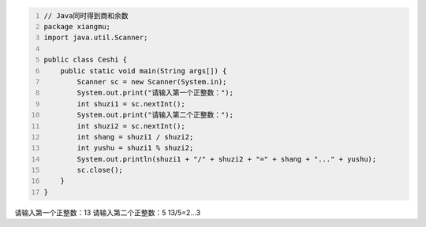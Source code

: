 .. title: Java代码案例——同时得到商和余数
.. slug: javadai-ma-an-li-tong-shi-de-dao-shang-he-yu-shu
.. date: 2022-11-01 10:23:45 UTC+08:00
.. tags: Java代码案例
.. category: Java
.. link: 
.. description: 
.. type: text


.. code-block:: java
    :number-lines:

    // Java同时得到商和余数
    package xiangmu;
    import java.util.Scanner;

    public class Ceshi {
        public static void main(String args[]) {
            Scanner sc = new Scanner(System.in);
            System.out.print("请输入第一个正整数：");
            int shuzi1 = sc.nextInt();
            System.out.print("请输入第二个正整数：");
            int shuzi2 = sc.nextInt();
            int shang = shuzi1 / shuzi2;
            int yushu = shuzi1 % shuzi2;
            System.out.println(shuzi1 + "/" + shuzi2 + "=" + shang + "..." + yushu);
            sc.close();
        }
    }



.. code-block:: text

请输入第一个正整数：13
请输入第二个正整数：5
13/5=2...3
    

